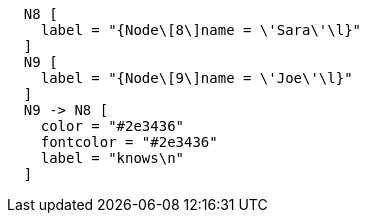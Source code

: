 ["dot", "Final-Graph-providing-bad-JSON.svg", "neoviz", ""]
----
  N8 [
    label = "{Node\[8\]name = \'Sara\'\l}"
  ]
  N9 [
    label = "{Node\[9\]name = \'Joe\'\l}"
  ]
  N9 -> N8 [
    color = "#2e3436"
    fontcolor = "#2e3436"
    label = "knows\n"
  ]
----

